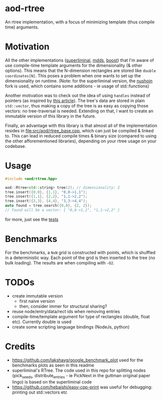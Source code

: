 #+PROPERTY: header-args:sh :session *rtree*
* aod-rtree
  An rtree implementation, with a focus of minimizing template (thus
  compile time) arguments.

* Motivation
  All the other implementations ([[https://superliminal.com/sources/#C_Code][superliminal]], [[https://gitlab.com/mdds/mdds][mdds]], [[https://www.boost.org/doc/libs/1_79_0/libs/geometry/doc/html/geometry/reference/spatial_indexes/boost__geometry__index__rtree.html][boost]]) that I'm
  aware of use compile-time template arguments for the dimensionality
  (& other options). This means that the N-dimension rectangles are
  stored like =double coordinates[N]=. This poses a problem when one
  wants to set up the dimensionality on runtime. (Note: for the
  superliminal version, the [[https://github.com/nushoin/RTree][nushoin]] fork is used, which contains some
  additions - ie usage of std::functions)

  Another motivation was to check out the idea of using =handles=
  instead of pointers (as inspired by [[https://floooh.github.io/2018/06/17/handles-vs-pointers.html][this article]]). The tree's data
  are stored in plain =std::vector=, thus making a copy of the tree is
  as easy as copying those vectors: no tree-traversal is needed.
  Extending on that, I want to create an immutable version of this
  library in the future.

  Finally, an advantage with this library is that almost all of the
  implementation resides in [[file:src/aod/rtree_base.cpp]], which can
  just be compiled & linked to. This can lead in reduced compile times
  & binary size (compared to using the other afforementioned
  libraries), depending on your rtree usage on your codebase.
  
* Usage
  #+begin_src cpp
#include <aod/rtree.hpp>

aod::Rtree<std::string> tree(2); // dimensionality: 2
tree.insert({0,0}, {1,1}, "0,0->1,1");
tree.insert({1,1}, {2,2}, "1,1->2,2");
tree.insert({3,3}, {4,4}, "3,3->4,4");
auto found = tree.search({0,0}, {2, 2});
// found will be a vector: { "0,0->1,1", "1,1->2,2" }
  #+end_src

  for more, just see the [[file:test/test_catch.cpp][tests]]
* Benchmarks
  For the benchmarks, a =NxN= grid is constructed with points, which
  is shuffled in a deterministic way. Each point of the grid is then
  inserted to the tree (no bulk loading). The results are when
  compiling with =-O2=.

  [[file:doc/benchmark-init-O2.png]]

  [[file:doc/benchmark-search-O2.png]]
  
  [[file:doc/benchmark-copy-O2.png]]

* TODOs
  - create immutable version
    - first naive version
    - then, consider immer for structural sharing?
  - reuse node/entry/data/rect ids when removing entries
  - compile-time/template argument for type of rectangles (double,
    float etc). Currently double is used
  - create some scripting language bindings (NodeJs, python)

* Credits
  - https://github.com/lakshayg/google_benchmark_plot used for the benchmarks plots as seen in this readme
  - superliminal's RTree. The code used in this repo for splitting
    nodes (pick_seeds, distribute_entries - ie PickNext in the guttman
    original paper lingo) is based on the superliminal code
  - https://github.com/hebaishi/easy-cpp-print was useful for debugging: printing out std::vectors etc
